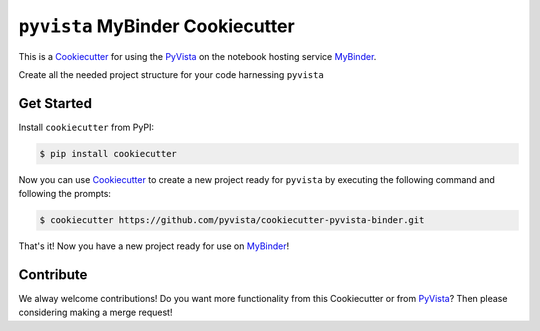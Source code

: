 ``pyvista`` MyBinder Cookiecutter
==============================

This is a Cookiecutter_ for using the PyVista_ on the notebook hosting service
MyBinder_.

Create all the needed project structure for your code harnessing ``pyvista``

.. _Cookiecutter: https://github.com/audreyr/cookiecutter
.. _pyvista: http://www.pyvista.org
.. _MyBinder: https://mybinder.org


Get Started
-----------

Install ``cookiecutter`` from PyPI:

.. code-block:: bash

    $ pip install cookiecutter


Now you can use Cookiecutter_ to create a new project ready for ``pyvista`` by
executing the following command and following the prompts:


.. code-block:: bash

    $ cookiecutter https://github.com/pyvista/cookiecutter-pyvista-binder.git


That's it! Now you have a new project ready for use on MyBinder_!



Contribute
----------

We alway welcome contributions! Do you want more functionality from this
Cookiecutter or from PyVista_? Then please considering making a merge request!
